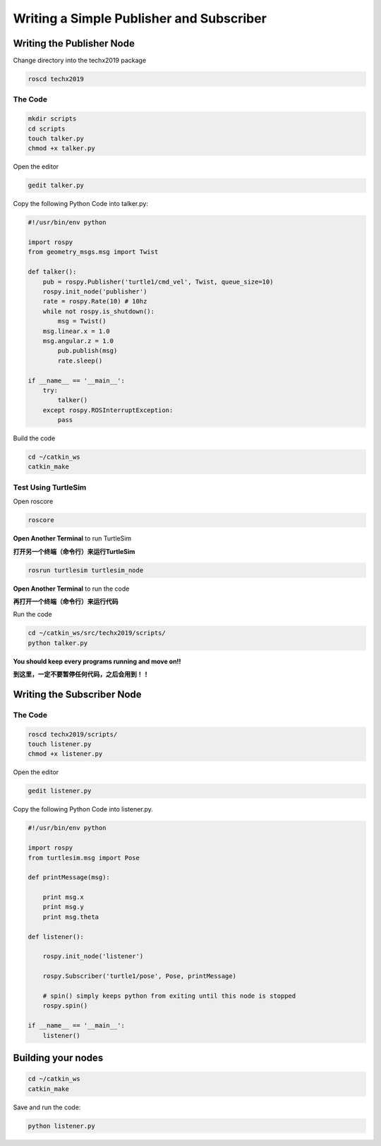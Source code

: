 Writing a Simple Publisher and Subscriber 
==========================================

Writing the Publisher Node
--------------------------

Change directory into the techx2019 package

.. code:: bash

    roscd techx2019

The Code
~~~~~~~~

.. code:: bash

    mkdir scripts
    cd scripts
    touch talker.py
    chmod +x talker.py

Open the editor

.. code:: bash

    gedit talker.py

Copy the following Python Code into talker.py:

.. code:: python

    #!/usr/bin/env python

    import rospy
    from geometry_msgs.msg import Twist

    def talker():
        pub = rospy.Publisher('turtle1/cmd_vel', Twist, queue_size=10)
        rospy.init_node('publisher')
        rate = rospy.Rate(10) # 10hz
        while not rospy.is_shutdown():
            msg = Twist()
        msg.linear.x = 1.0
        msg.angular.z = 1.0
            pub.publish(msg)
            rate.sleep()

    if __name__ == '__main__':
        try:
            talker()
        except rospy.ROSInterruptException:
            pass

Build the code

.. code:: python

    cd ~/catkin_ws
    catkin_make

Test Using TurtleSim
~~~~~~~~~~~~~~~~~~~~

Open roscore

.. code:: bash

    roscore

**Open Another Terminal** to run TurtleSim

**打开另一个终端（命令行）来运行TurtleSim**

.. code:: bash

    rosrun turtlesim turtlesim_node

**Open Another Terminal** to run the code

**再打开一个终端（命令行）来运行代码**

Run the code

.. code:: bash

    cd ~/catkin_ws/src/techx2019/scripts/
    python talker.py

**You should keep every programs running and move on!!**

**到这里，一定不要暂停任何代码，之后会用到！！**

Writing the Subscriber Node
---------------------------

The Code
~~~~~~~~

.. code:: bash

    roscd techx2019/scripts/
    touch listener.py
    chmod +x listener.py
    
Open the editor

.. code:: bash

    gedit listener.py

Copy the following Python Code into listener.py.

.. code:: python

    #!/usr/bin/env python

    import rospy
    from turtlesim.msg import Pose

    def printMessage(msg):

        print msg.x
        print msg.y
        print msg.theta

    def listener():

        rospy.init_node('listener')

        rospy.Subscriber('turtle1/pose', Pose, printMessage)

        # spin() simply keeps python from exiting until this node is stopped
        rospy.spin()

    if __name__ == '__main__':
        listener()

Building your nodes
-------------------

.. code:: bash

    cd ~/catkin_ws
    catkin_make

Save and run the code:

.. code:: bash

    python listener.py
